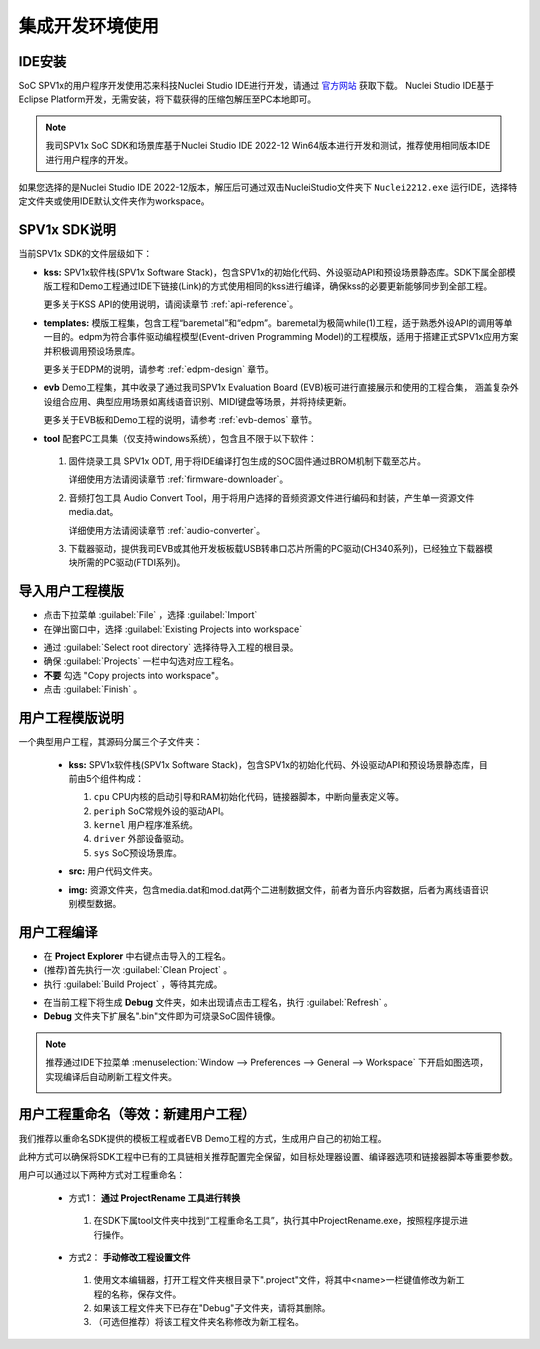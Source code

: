 集成开发环境使用
===============================

IDE安装
------------------

SoC SPV1x的用户程序开发使用芯来科技Nuclei Studio IDE进行开发，请通过 `官方网站 <https://www.nucleisys.com/download.php>`_ 获取下载。
Nuclei Studio IDE基于Eclipse Platform开发，无需安装，将下载获得的压缩包解压至PC本地即可。

.. image:: ../_static/ide-download-url.png
  :align: center

.. note::
  我司SPV1x SoC SDK和场景库基于Nuclei Studio IDE 2022-12 Win64版本进行开发和测试，推荐使用相同版本IDE进行用户程序的开发。

如果您选择的是Nuclei Studio IDE 2022-12版本，解压后可通过双击NucleiStudio文件夹下 ``Nuclei2212.exe`` 运行IDE，选择特定文件夹或使用IDE默认文件夹作为workspace。

SPV1x SDK说明
------------------

当前SPV1x SDK的文件层级如下：

- **kss:** SPV1x软件栈(SPV1x Software Stack)，包含SPV1x的初始化代码、外设驱动API和预设场景静态库。SDK下属全部模版工程和Demo工程通过IDE下链接(Link)的方式使用相同的kss进行编译，确保kss的必要更新能够同步到全部工程。

  更多关于KSS API的使用说明，请阅读章节 :ref:`api-reference`。

- **templates:** 模版工程集，包含工程“baremetal”和“edpm”。baremetal为极简while(1)工程，适于熟悉外设API的调用等单一目的。edpm为符合事件驱动编程模型(Event-driven Programming Model)的工程模版，适用于搭建正式SPV1x应用方案并积极调用预设场景库。
  
  更多关于EDPM的说明，请参考 :ref:`edpm-design` 章节。

- **evb** Demo工程集，其中收录了通过我司SPV1x Evaluation Board (EVB)板可进行直接展示和使用的工程合集，
  涵盖复杂外设组合应用、典型应用场景如离线语音识别、MIDI键盘等场景，并将持续更新。

  更多关于EVB板和Demo工程的说明，请参考 :ref:`evb-demos` 章节。

- **tool** 配套PC工具集（仅支持windows系统），包含且不限于以下软件：
  
 1. 固件烧录工具 SPV1x ODT, 用于将IDE编译打包生成的SOC固件通过BROM机制下载至芯片。
  
    详细使用方法请阅读章节 :ref:`firmware-downloader`。

 2. 音频打包工具 Audio Convert Tool，用于将用户选择的音频资源文件进行编码和封装，产生单一资源文件media.dat。
 
    详细使用方法请阅读章节 :ref:`audio-converter`。
 
 3. 下载器驱动，提供我司EVB或其他开发板板载USB转串口芯片所需的PC驱动(CH340系列)，已经独立下载器模块所需的PC驱动(FTDI系列)。

导入用户工程模版
------------------

.. image:: ../_static/kiwi-import-project-1.png
  :align: center

- 点击下拉菜单 :guilabel:`File` ，选择 :guilabel:`Import`
- 在弹出窗口中，选择 :guilabel:`Existing Projects into workspace`

.. image:: ../_static/kiwi-import-project-2.png
  :align: center

- 通过 :guilabel:`Select root directory` 选择待导入工程的根目录。
- 确保 :guilabel:`Projects`  一栏中勾选对应工程名。
- **不要** 勾选 "Copy projects into workspace"。
- 点击 :guilabel:`Finish` 。

用户工程模版说明
------------------

.. image:: ../_static/kiwi-user-project-layout.png
  :align: center
  :width: 512 px

一个典型用户工程，其源码分属三个子文件夹：

  - **kss:** SPV1x软件栈(SPV1x Software Stack)，包含SPV1x的初始化代码、外设驱动API和预设场景静态库，目前由5个组件构成：

    .. image:: ../_static/sdk.png
      :align: center
      :width: 512 px

    1. ``cpu``    CPU内核的启动引导和RAM初始化代码，链接器脚本，中断向量表定义等。
    2. ``periph`` SoC常规外设的驱动API。
    3. ``kernel`` 用户程序准系统。
    4. ``driver`` 外部设备驱动。
    5. ``sys``    SoC预设场景库。
  
  - **src:** 用户代码文件夹。
  - **img:** 资源文件夹，包含media.dat和mod.dat两个二进制数据文件，前者为音乐内容数据，后者为离线语音识别模型数据。

用户工程编译
------------------

.. image:: ../_static/kiwi-project-build.png
  :align: center
  :width: 512 px

- 在 **Project Explorer** 中右键点击导入的工程名。
- (推荐)首先执行一次 :guilabel:`Clean Project` 。
- 执行 :guilabel:`Build Project` ，等待其完成。

.. image:: ../_static/kiwi-project-bin.png
  :align: center
  :width: 512 px

- 在当前工程下将生成 **Debug** 文件夹，如未出现请点击工程名，执行 :guilabel:`Refresh` 。
- **Debug** 文件夹下扩展名".bin"文件即为可烧录SoC固件镜像。

.. note::
  推荐通过IDE下拉菜单 
  :menuselection:`Window --> Preferences --> General --> Workspace` 下开启如图选项，实现编译后自动刷新工程文件夹。
  
  .. image:: ../_static/kiwi-IDE-setting-refresh.png
    :align: center

用户工程重命名（等效：新建用户工程）
------------------------------------------

我们推荐以重命名SDK提供的模板工程或者EVB Demo工程的方式，生成用户自己的初始工程。

此种方式可以确保将SDK工程中已有的工具链相关推荐配置完全保留，如目标处理器设置、编译器选项和链接器脚本等重要参数。

用户可以通过以下两种方式对工程重命名：

 - 方式1： **通过 ProjectRename 工具进行转换**
  
  1. 在SDK下属tool文件夹中找到“工程重命名工具”，执行其中ProjectRename.exe，按照程序提示进行操作。

  .. image:: ../_static/kiwi-tool-projectrename.png
    :align: center
    :width: 512 px

 - 方式2： **手动修改工程设置文件**

  .. image:: ../_static/kiwi-tool-projectfile.png
    :align: center

  1. 使用文本编辑器，打开工程文件夹根目录下".project"文件，将其中<name>一栏键值修改为新工程的名称，保存文件。
  2. 如果该工程文件夹下已存在"Debug"子文件夹，请将其删除。
  3. （可选但推荐）将该工程文件夹名称修改为新工程名。